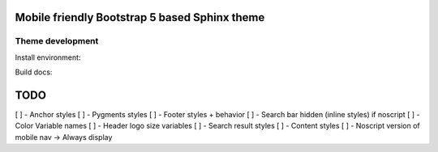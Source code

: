 Mobile friendly Bootstrap 5 based Sphinx theme
==============================================

Theme development
-----------------

Install environment:

.. code-block: sh

    ./scripts/install.sh

Build docs:

.. code-block: sh

    ./scripts/docs.sh

TODO
====

[ ] - Anchor styles
[ ] - Pygments styles
[ ] - Footer styles + behavior
[ ] - Search bar hidden (inline styles) if noscript
[ ] - Color Variable names
[ ] - Header logo size variables
[ ] - Search result styles
[ ] - Content styles
[ ] - Noscript version of mobile nav -> Always display
